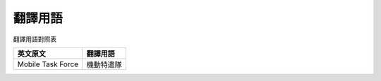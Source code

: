 ========
翻譯用語
========

翻譯用語對照表

=================== ============
 英文原文            翻譯用語
=================== ============
 Mobile Task Force   機動特遣隊
=================== ============
